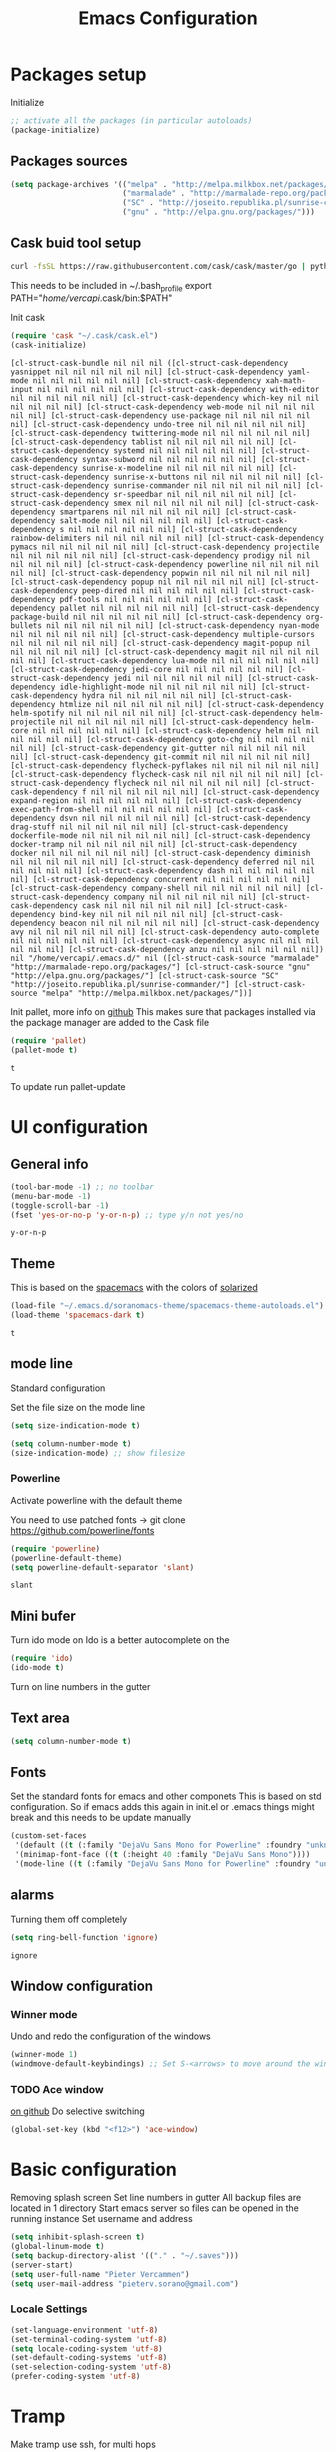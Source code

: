 #+TITLE: Emacs Configuration
#+OPTIONS: toc:4 h:4m 

* Packages setup

Initialize
#+BEGIN_SRC emacs-lisp
;; activate all the packages (in particular autoloads)
(package-initialize)
#+END_SRC
  
** Packages sources

#+BEGIN_SRC emacs-lisp
 (setq package-archives '(("melpa" . "http://melpa.milkbox.net/packages/")
                          ("marmalade" . "http://marmalade-repo.org/packages/")
                          ("SC" . "http://joseito.republika.pl/sunrise-commander/")
                          ("gnu" . "http://elpa.gnu.org/packages/")))
#+END_SRC


** Cask buid tool setup
   
   #+BEGIN_SRC sh
   curl -fsSL https://raw.githubusercontent.com/cask/cask/master/go | python
   #+END_SRC

   This needs to be included in ~/.bash_profile
   export PATH="/home/vercapi/.cask/bin:$PATH"

   Init cask
   #+BEGIN_SRC emacs-lisp
   (require 'cask "~/.cask/cask.el")
   (cask-initialize)
   #+END_SRC

   #+RESULTS:
   : [cl-struct-cask-bundle nil nil nil ([cl-struct-cask-dependency yasnippet nil nil nil nil nil nil] [cl-struct-cask-dependency yaml-mode nil nil nil nil nil nil] [cl-struct-cask-dependency xah-math-input nil nil nil nil nil nil] [cl-struct-cask-dependency with-editor nil nil nil nil nil nil] [cl-struct-cask-dependency which-key nil nil nil nil nil nil] [cl-struct-cask-dependency web-mode nil nil nil nil nil nil] [cl-struct-cask-dependency use-package nil nil nil nil nil nil] [cl-struct-cask-dependency undo-tree nil nil nil nil nil nil] [cl-struct-cask-dependency twittering-mode nil nil nil nil nil nil] [cl-struct-cask-dependency tablist nil nil nil nil nil nil] [cl-struct-cask-dependency systemd nil nil nil nil nil nil] [cl-struct-cask-dependency syntax-subword nil nil nil nil nil nil] [cl-struct-cask-dependency sunrise-x-modeline nil nil nil nil nil nil] [cl-struct-cask-dependency sunrise-x-buttons nil nil nil nil nil nil] [cl-struct-cask-dependency sunrise-commander nil nil nil nil nil nil] [cl-struct-cask-dependency sr-speedbar nil nil nil nil nil nil] [cl-struct-cask-dependency smex nil nil nil nil nil nil] [cl-struct-cask-dependency smartparens nil nil nil nil nil nil] [cl-struct-cask-dependency salt-mode nil nil nil nil nil nil] [cl-struct-cask-dependency s nil nil nil nil nil nil] [cl-struct-cask-dependency rainbow-delimiters nil nil nil nil nil nil] [cl-struct-cask-dependency pymacs nil nil nil nil nil nil] [cl-struct-cask-dependency projectile nil nil nil nil nil nil] [cl-struct-cask-dependency prodigy nil nil nil nil nil nil] [cl-struct-cask-dependency powerline nil nil nil nil nil nil] [cl-struct-cask-dependency popwin nil nil nil nil nil nil] [cl-struct-cask-dependency popup nil nil nil nil nil nil] [cl-struct-cask-dependency peep-dired nil nil nil nil nil nil] [cl-struct-cask-dependency pdf-tools nil nil nil nil nil nil] [cl-struct-cask-dependency pallet nil nil nil nil nil nil] [cl-struct-cask-dependency package-build nil nil nil nil nil nil] [cl-struct-cask-dependency org-bullets nil nil nil nil nil nil] [cl-struct-cask-dependency nyan-mode nil nil nil nil nil nil] [cl-struct-cask-dependency multiple-cursors nil nil nil nil nil nil] [cl-struct-cask-dependency magit-popup nil nil nil nil nil nil] [cl-struct-cask-dependency magit nil nil nil nil nil nil] [cl-struct-cask-dependency lua-mode nil nil nil nil nil nil] [cl-struct-cask-dependency jedi-core nil nil nil nil nil nil] [cl-struct-cask-dependency jedi nil nil nil nil nil nil] [cl-struct-cask-dependency idle-highlight-mode nil nil nil nil nil nil] [cl-struct-cask-dependency hydra nil nil nil nil nil nil] [cl-struct-cask-dependency htmlize nil nil nil nil nil nil] [cl-struct-cask-dependency helm-spotify nil nil nil nil nil nil] [cl-struct-cask-dependency helm-projectile nil nil nil nil nil nil] [cl-struct-cask-dependency helm-core nil nil nil nil nil nil] [cl-struct-cask-dependency helm nil nil nil nil nil nil] [cl-struct-cask-dependency goto-chg nil nil nil nil nil nil] [cl-struct-cask-dependency git-gutter nil nil nil nil nil nil] [cl-struct-cask-dependency git-commit nil nil nil nil nil nil] [cl-struct-cask-dependency flycheck-pyflakes nil nil nil nil nil nil] [cl-struct-cask-dependency flycheck-cask nil nil nil nil nil nil] [cl-struct-cask-dependency flycheck nil nil nil nil nil nil] [cl-struct-cask-dependency f nil nil nil nil nil nil] [cl-struct-cask-dependency expand-region nil nil nil nil nil nil] [cl-struct-cask-dependency exec-path-from-shell nil nil nil nil nil nil] [cl-struct-cask-dependency dsvn nil nil nil nil nil nil] [cl-struct-cask-dependency drag-stuff nil nil nil nil nil nil] [cl-struct-cask-dependency dockerfile-mode nil nil nil nil nil nil] [cl-struct-cask-dependency docker-tramp nil nil nil nil nil nil] [cl-struct-cask-dependency docker nil nil nil nil nil nil] [cl-struct-cask-dependency diminish nil nil nil nil nil nil] [cl-struct-cask-dependency deferred nil nil nil nil nil nil] [cl-struct-cask-dependency dash nil nil nil nil nil nil] [cl-struct-cask-dependency concurrent nil nil nil nil nil nil] [cl-struct-cask-dependency company-shell nil nil nil nil nil nil] [cl-struct-cask-dependency company nil nil nil nil nil nil] [cl-struct-cask-dependency cask nil nil nil nil nil nil] [cl-struct-cask-dependency bind-key nil nil nil nil nil nil] [cl-struct-cask-dependency beacon nil nil nil nil nil nil] [cl-struct-cask-dependency avy nil nil nil nil nil nil] [cl-struct-cask-dependency auto-complete nil nil nil nil nil nil] [cl-struct-cask-dependency async nil nil nil nil nil nil] [cl-struct-cask-dependency anzu nil nil nil nil nil nil]) nil "/home/vercapi/.emacs.d/" nil ([cl-struct-cask-source "marmalade" "http://marmalade-repo.org/packages/"] [cl-struct-cask-source "gnu" "http://elpa.gnu.org/packages/"] [cl-struct-cask-source "SC" "http://joseito.republika.pl/sunrise-commander/"] [cl-struct-cask-source "melpa" "http://melpa.milkbox.net/packages/"])]

   Init pallet, more info on [[https://github.com/rdallasgray/pallet][github]]
   This makes sure that packages installed via the package manager are added to the Cask file
   #+BEGIN_SRC emacs-lisp
   (require 'pallet)
   (pallet-mode t)
   #+END_SRC

   #+RESULTS:
   : t

   To update run pallet-update

   
   
* UI configuration
** General info
   
   #+BEGIN_SRC emacs-lisp
     (tool-bar-mode -1) ;; no toolbar
     (menu-bar-mode -1)
     (toggle-scroll-bar -1)
     (fset 'yes-or-no-p 'y-or-n-p) ;; type y/n not yes/no
   #+END_SRC

   #+RESULTS:
   : y-or-n-p

** Theme

    This is based on the [[https://github.com/nashamri/spacemacs-theme][spacemacs]] with the colors of [[http://eclipsecolorthemes.org/?view%3Dtheme&id%3D1115][solarized]]

    #+BEGIN_SRC emacs-lisp
      (load-file "~/.emacs.d/soranomacs-theme/spacemacs-theme-autoloads.el")
      (load-theme 'spacemacs-dark t)
    #+END_SRC

    #+RESULTS:
    : t

** mode line
   
    Standard configuration
    
    Set the file size on the mode line  
    #+BEGIN_SRC emacs-lisp
    (setq size-indication-mode t)
    #+END_SRC

    #+BEGIN_SRC emacs-lisp
    (setq column-number-mode t)
    (size-indication-mode) ;; show filesize
    #+END_SRC
    
*** Powerline
     
     Activate powerline with the default theme

     You need to use patched fonts -> 
     git clone https://github.com/powerline/fonts

     #+BEGIN_SRC emacs-lisp
       (require 'powerline)
       (powerline-default-theme)
       (setq powerline-default-separator 'slant)
     #+END_SRC

     #+RESULTS:
     : slant

** Mini bufer

   Turn ido mode on
   Ido is a better autocomplete on the 

   #+BEGIN_SRC emacs-lisp
   (require 'ido)
   (ido-mode t)
   #+END_SRC

   Turn on line numbers in the gutter

** Text area

    #+BEGIN_SRC emacs-lisp
    (setq column-number-mode t)
    #+END_SRC
    
** Fonts

   Set the standard fonts for emacs and other componets
   This is based on std configuration. So if emacs adds this again in init.el or .emacs things might break and this needs to be update manually

    #+BEGIN_SRC emacs-lisp
    (custom-set-faces
     '(default ((t (:family "DejaVu Sans Mono for Powerline" :foundry "unknown" :slant normal :weight normal :height 140 :width normal))))
     '(minimap-font-face ((t (:height 40 :family "DejaVu Sans Mono"))))
     '(mode-line ((t (:family "DejaVu Sans Mono for Powerline" :foundry "unknown" :slant normal :weight normal :height 140 :width normal)))))
    #+END_SRC

** alarms
    
    Turning them off completely
    #+BEGIN_SRC emacs-lisp
    (setq ring-bell-function 'ignore)
    #+END_SRC

    #+RESULTS:
    : ignore

** Window configuration
   
*** Winner mode
    Undo and redo the configuration of the windows

    #+BEGIN_SRC emacs-lisp
      (winner-mode 1) 
      (windmove-default-keybindings) ;; Set S-<arrows> to move around the windows (S- <arrow> to move along windows)
    #+END_SRC

*** TODO Ace window
    [[https://github.com/abo-abo/ace-window][on github]]
    Do selective switching

    #+BEGIN_SRC emacs-lisp
    (global-set-key (kbd "<f12>") 'ace-window)
    #+END_SRC

* Basic configuration
   
   Removing splash screen
   Set line numbers in gutter
   All backup files are located in 1 directory
   Start emacs server so files can be opened in the running instance
   Set username and address

   #+BEGIN_SRC emacs-lisp
     (setq inhibit-splash-screen t)
     (global-linum-mode t)
     (setq backup-directory-alist '(("." . "~/.saves")))
     (server-start)
     (setq user-full-name "Pieter Vercammen")
     (setq user-mail-address "pieterv.sorano@gmail.com")
   #+END_SRC

*** Locale Settings

#+BEGIN_SRC emacs-lisp
   (set-language-environment 'utf-8)
   (set-terminal-coding-system 'utf-8)
   (setq locale-coding-system 'utf-8)
   (set-default-coding-systems 'utf-8)
   (set-selection-coding-system 'utf-8)
   (prefer-coding-system 'utf-8)
#+END_SRC

* Tramp

   Make tramp use ssh, for multi hops
   #+BEGIN_SRC emacs-lisp
     (require 'tramp)
     (setq tramp-default-method "ssh")
   #+END_SRC

   #+RESULTS:
   : ssh

   Add the needed hosts because mutli hop doesn't work with helm
   Also because mutli hop is a lot of typing for hosts that are used all the time

   Format of tripple is: HOST USER PROXY
   #+BEGIN_SRC emacs-lisp
          (add-to-list 'tramp-default-proxies-alist
                    '("\\`192.168.1.2\\'" "\\`root\\'" "/ssh:sorano@%h:"))
          (add-to-list 'tramp-default-proxies-alist
                    '("\\`192.168.1.252\\'" "\\`root\\'" "/ssh:alarm@%h:"))
   #+END_SRC

   #+RESULTS:
   | \`192.168.1.252\' | \`root\' | /ssh:alarm@%h:  |
   | \`192.168.1.2\'   | \`root\' | /ssh:sorano@%h: |

   Set the timout of ssh
   #+BEGIN_SRC emacs-lisp
     (setq password-cache-expiry 1200)
   #+END_SRC
   
* CEDET
** Iinitialize CEDET

    #+BEGIN_SRC emacs-lisp
      ;;(load-file "~/.emacs.d/cedet-bzr/trunk/cedet-devel-load.el") 
      ;;(add-to-list 'semantic-default-submodes 'global-semantic-idle-summary-mode t)
      ;;(add-to-list 'semantic-default-submodes 'global-semantic-idle-completions-mode t)
      ;;(add-to-list 'semantic-default-submodes 'global-cedet-m3-minor-mode t)
      ;;(add-to-list 'semantic-default-submodes 'global-semantic-highlight-func-mode t)
      ;;(semantic-mode 1)                        ; Enable semantic

      ;; load contrib library
      ;;(load-file "~/.emacs.d/cedet-bzr/trunk/contrib/cedet-contrib-load.el")
    #+END_SRC

    #+RESULTS:

x* Org Mode
** General settings
[[http://orgmode.org/manual/Conflicts.html][
    Confliction manual org-mode]]
    
    Make sure we don't have a conflict with S-arrow keys
    Now org mode S-arrows switches windows when there is no relevant action for the org-mode bound command
    #+BEGIN_SRC emacs-lisp
      (setq org-replace-disputed-keys t)
      (add-hook 'org-shiftup-final-hook 'windmove-up)
      (add-hook 'org-shiftleft-final-hook 'windmove-left)
      (add-hook 'org-shiftdown-final-hook 'windmove-down)
      (add-hook 'org-shiftright-final-hook 'windmove-right)
    #+END_SRC
    
    #+RESULTS:
    | windmove-right |

** Display settings

    #+BEGIN_SRC emacs-lisp
      (setq org-src-fontify-natively t)
    #+END_SRC

** Code blocks

    Set languages that can be executed
    
    #+BEGIN_SRC emacs-lisp
      (org-babel-do-load-languages
       'org-babel-load-languages
       '((python . t)
         (sh . t)
         (emacs-lisp . t)
         ))
    #+END_SRC
    
    Set it so that code executes without asking permission when pressing C-c C-c
    
    #+BEGIN_SRC emacs-lisp
    (setq org-confirm-babel-evaluate nil)
    #+END_SRC
    
    Set python version
    #+BEGIN_SRC emacs-lisp
    (setq org-babel-python-command "python2")
    #+END_SRC

** Keymaps

    #+BEGIN_SRC emacs-lisp
      (add-hook 'org-mode-hook
                (lambda ()
                  (require 'hydra)
                  (defhydra hydra-org-navigation (org-mode-map "<f2>")
                    "Org navigation"
                    ("n" outline-next-visible-heading)
                    ("p" outline-previous-visible-heading)
                    ("f" org-forward-heading-same-level)
                    ("b" org-backward-heading-same-level))
                  (local-set-key (kbd "<f7>") 'org-mark-ring-push)
                  (local-set-key (kbd "C-<f7>") 'org-mark-ring-goto)))
    #+END_SRC

#+RESULTS:
| (lambda nil (require (quote hydra)) (defhydra hydra-org-navigation (global-map <f2>) zoom (quote ((n org-forward-element) (p org-backward-element) (f org-forward-heading-same-level) (b org-backward-heading-same-level)))) (local-set-key (kbd <f7>) (quote org-mark-ring-push)) (local-set-key (kbd C-<f7>) (quote org-mark-ring-goto))) | er/add-org-mode-expansions | (lambda nil (require (quote hydra)) (hydra-create <f2> (quote ((n org-forward-element) (p org-backward-element) (f org-forward-heading-same-level) (b org-backward-heading-same-level)))) (local-set-key (kbd <f7>) (quote org-mark-ring-push)) (local-set-key (kbd C-<f7>) (quote org-mark-ring-goto))) | (lambda nil (require (quote hydra)) (hydra-create <f1> (quote ((n org-forward-element) (p org-backward-element) (f org-forward-heading-same-level) (b org-backward-heading-same-level)))) (local-set-key (kbd <f7>) (quote org-mark-ring-push)) (local-set-key (kbd C-<f7>) (quote org-mark-ring-goto))) | #[nil \300\301\302\303\304$\207 [org-add-hook change-major-mode-hook org-show-block-all append local] 5] | #[nil \300\301\302\303\304$\207 [org-add-hook change-major-mode-hook org-babel-show-result-all append local] 5] | org-babel-result-hide-spec | org-babel-hide-all-hashes |
     
** TODO Nice bullets
* helm
[[http://tuhdo.github.io/helm-intro.html][    Helm tutorial]]
    
** General config

    #+BEGIN_SRC emacs-lisp
      (require 'helm-config)
      (helm-mode 1)
    
      (setq helm-split-window-in-side-p           t ; open helm buffer inside current window, not occupy whole other window
            helm-move-to-line-cycle-in-source     t ; move to end or beginning of source when reaching top or bottom of source.
            helm-ff-search-library-in-sexp        t ; search for library in `require' and `declare-function' sexp.
            helm-scroll-amount                    8 ; scroll 8 lines other window using M-<next>/M-<prior>
            helm-ff-file-name-history-use-recentf t)
    
      (helm-mode 1)
    
      (when (executable-find "curl")
          (setq helm-google-suggest-use-curl-p t))
    #+END_SRC

    #+RESULTS:
    : t

** Key bindings

    #+BEGIN_SRC emacs-lisp
      (define-key helm-map (kbd "<tab>") 'helm-execute-persistent-action) ; rebind tab to run persistent action
      (define-key helm-map (kbd "C-i") 'helm-execute-persistent-action) ; make TAB works in terminal
      (define-key helm-map (kbd "C-z")  'helm-select-action) ; list actions using C-z
      (global-set-key (kbd "C-x b") 'helm-mini)
      (global-set-key (kbd "C-x C-f") 'helm-find-files)
      (global-set-key (kbd "C-c h o") 'helm-occur)
      (global-set-key (kbd "C-c h g") 'helm-google-suggest)
      (global-set-key (kbd "M-x") 'helm-M-x)
      (define-key helm-map (kbd "M-y") 'helm-show-kill-ring)
    #+END_SRC
    
    #+RESULTS:
    : helm-show-kill-ring

* TODO Python
  The curren setup has too many issues. Try [[http://ericjmritz.name/2015/11/06/gnu-emacs-packages-for-python-programming/][this]]

  Setup python environment

  Setting everything to use python 2
  #+BEGIN_SRC emacs-lisp
    (setq python-version-checked t)
    (setenv "PYMACS_PYTHON" "python2")
    (setq python-python-command "python2")
    (setq py-shell-name "/usr/bin/python2")
    (setq py-python-command "/usr/bin/python2")
    (setq python-environment-virtualenv (list "virtualenv2" "--system-site-packages" "--quiet"))
  #+END_SRC

** TODO Python version switch
** TODO Python virtualenv
** pymacs

Initialize pymacs
Pymacs is an interface between emacs and python.

#+BEGIN_SRC emacs-lisp
(autoload 'pymacs-apply "pymacs")
(autoload 'pymacs-call "pymacs")
(autoload 'pymacs-eval "pymacs" nil t)
(autoload 'pymacs-exec "pymacs" nil t)
(autoload 'pymacs-load "pymacs" nil t)
(autoload 'pymacs-autoload "pymacs")
#+END_SRC

** ropemacs 

intialize ropemacs
ropemacs is a refactoring framework for python

#+BEGIN_SRC emacs-lisp
(pymacs-load "ropemacs" "rope-")
#+END_SRC

** jedi

Initalize jedi
Jedi is an autocomplete tool for python

#+BEGIN_SRC emacs-lisp
(require 'jedi)
(add-hook 'python-mode-hook 'jedi:setup)
#+END_SRC

This actually makes sure jedi uses the "two" virtual env. Because this is a python 2 environment we need to use the virtualenv2 command.
Directory: ~/.emacs.d/.python-environments/two
Create virtualenv with: "virtualenv2 --system-site-packages two" in the "~/.emacs.d/.python-environments" directory
When switching environments execute "jedi:install-server" again in emacs

#+BEGIN_SRC emacs-lisp
(setq jedi:environment-root "two")
(setq jedi:environment-virtualenv
      (append "virtualenv2"
              '("--python" "/usr/bin/python2")))
#+END_SRC

** TODO py-tests, this should become nose
Custom el code to run standard tests right from emacs

#+BEGIN_SRC emacs-lisp
(load "~/.emacs.d/custom/py-tests.el")
#+END_SRC

** python-tools

Some random collection of tools to use with python

#+BEGIN_SRC emacs-lisp
(load "~/.emacs.d/custom/py-tests.el")
#+END_SRC

#+RESULTS:
: t

** TODO python keymaps, hook to python mode

Below should only be activated in a python file
#+BEGIN_SRC emacs-lisp
  (global-set-key (kbd "C-c j") 'jedi:goto-definition)
  (global-set-key (kbd "C-c d") 'jedi:show-doc)
  (global-set-key (kbd "<C-tab>") 'company-jedi)
  (global-set-key (kbd "C-c h p") 'helm-pydoc)
#+END_SRC

#+RESULTS:
: helm-pydoc

** TODO check pycscope
   Inside and navigation into python code
   [[https://github.com/portante/pycscope][github]]

* lua/awesome
  These are the customizations for lua. Especially for development of awesome

** Tools

   Tools for writing lua

   #+BEGIN_SRC emacs-lisp
   (load "~/.emacs.d/custom/lua-tools.el")   
   #+END_SRC

   #+RESULTS:
   : t

** Tests
  
   Depends on [[https://github.com/siffiejoe/lua-testy][lua-testy]]

   #+BEGIN_SRC emacs-lisp
     (load "~/.emacs.d/custom/lua-tests.el")
   #+END_SRC

   #+BEGIN_SRC emacs-lisp
     (defun lua-mode-config ()
       "Change some settings when lua mode is loaded"
       (local-set-key (kbd "C-c C-t") 'lua-test)
       )

     (add-hook 'lua-mode-hook 'lua-mode-config)
   #+END_SRC

   #+RESULTS:
   | lua-mode-config |
   
* TODO Java
  https://github.com/jdee-emacs/jde
  http://www.skybert.net/emacs/java/
* Navigation
** Beacon

   Enable beacon a flash when your cursor jumps [[https://github.com/Malabarba/beacon][on github]]
   
   #+BEGIN_SRC emacs-lisp
     (beacon-mode 1)
   #+END_SRC

   #+RESULTS:
   : t

** avy (jump to x)

   avy lets you jump directrly to one or a combination of 2 characters or to a line
   Intialize avy
   https://github.com/abo-abo/avy

   #+BEGIN_SRC emacs-lisp
     (avy-setup-default)
     (global-set-key (kbd "C-:") 'avy-goto-char)
     (global-set-key (kbd "C-'") 'avy-goto-char-2)
   #+END_SRC
   
   #+RESULTS:
   : avy-goto-line

** sr-speedbar

   Speedbar is a tool that creates a window and shows speedbar inside
   Initialize sr-speedbar

   #+BEGIN_SRC emacs-lisp
   (require 'sr-speedbar)
   #+END_SRC

** Navigation keymaps
   
   Some global keymaps
   
   Keybindings for scrolling without moving the cursor
   
   #+BEGIN_SRC emacs-lisp
   (global-set-key (kbd "M-n") (kbd "C-u 1 C-v"))
   (global-set-key (kbd "M-p") (kbd "C-u 1 M-v"))
   #+END_SRC
   
** Goto-change
   
   #+BEGIN_SRC emacs-lisp
     (require 'goto-chg)
     (global-set-key (kbd "C-c p") 'goto-last-change)
     (global-set-key (kbd "C-c n") 'goto-last-change-reverse)
   #+END_SRC

   #+RESULTS:
   : goto-last-change-reverse

** Go back

   Ensure that going back using C-U C-SPC actually moves to a different location every time it is invoked
   #+BEGIN_SRC emacs-lisp
     (defun my/multi-pop-to-mark (orig-fun &rest args)
       "Call ORIG-FUN until the cursor moves.
        Try the repeated popping up to 10 times."
       (let ((p (point)))
         (dotimes (i 10)
           (when (= p (point))
             (apply orig-fun args)))))
     (advice-add 'pop-to-mark-command :around
                 #'my/multi-pop-to-mark)
   #+END_SRC

   Make repeating C-u C-SPC, C-u C-SPC like C-u C-SPC, C-SPC
   #+BEGIN_SRC emacs-lisp
   (setq set-mark-command-repeat-pop t)
   #+END_SRC

   #+RESULTS:
   : t

* Blogging/writing
** olivetti mode
   on [[https://github.com/rnkn/olivetti][github]]   
* Text Editing
** Standard editor settings
   
   #+BEGIN_SRC emacs-lisp
  (setq-default indent-tabs-mode nil) ;; don't use tabs
  (setq-default tab-width 2) ;; use 2 space tabs
  (global-hl-line-mode 1) ;; highlight current line
   #+END_SRC

** autocomplete
   
   hippie-expand to expand a sentence or a code block
   
   auto complete is done by company-mode
   [[http://company-mode.github.io/][Documentation]]

   #+BEGIN_SRC emacs-lisp
    (add-hook 'after-init-hook 'global-company-mode)
   #+END_SRC

   Company mode backends
   #+BEGIN_SRC emacs-lisp
     (with-eval-after-load 'company
       (add-to-list 'company-backends 'company-shell))
   #+END_SRC

   #+RESULTS:
   | company-shell | company-bbdb | company-nxml | company-css | company-eclim | company-semantic | company-clang | company-xcode | company-cmake | company-capf | company-files | (company-dabbrev-code company-gtags company-etags company-keywords) | company-oddmuse | company-dabbrev |

** undo

   An advanced undo system

   #+BEGIN_SRC emacs-lisp
   (global-undo-tree-mode t)
   (setq undo-tree-visualizer-relative-timestamps t)
   (setq undo-tree-visualizer-timestamps t)
   #+END_SRC

** parenthesis
   
   Automagically pair braces and quotes like TextMate
   #+BEGIN_SRC emacs-lisp
     (electric-pair-mode)
   #+END_SRC

   Show matching parentheses

   #+BEGIN_SRC emacs-lisp
   (setq show-paren-mode t)
   #+END_SRC

   I don't want numerous colors for every parenthesis.
   I only want to see the non matching parenthesis

   #+BEGIN_SRC emacs-lisp
     (add-hook 'prog-mode-hook 'rainbow-delimiters-mode)
     (require 'rainbow-delimiters)
     (setq rainbow-delimiters-max-face-count 1)
     (set-face-attribute 'rainbow-delimiters-unmatched-face nil
                         :foreground 'unspecified
                         :inherit 'error)
   #+END_SRC

   Move by parenthesis as per http://ergoemacs.org/emacs/emacs_navigating_keys_for_brackets.html

   #+BEGIN_SRC emacs-lisp
     (load "~/.emacs.d/custom/brackets-movement.el")
   
     (global-set-key (kbd "C-(") 'xah-backward-left-bracket)
     (global-set-key (kbd "C-)") 'xah-forward-right-bracket)
   #+END_SRC

#+RESULTS:
: xah-forward-right-bracket

** Multiple cursors

Mutliple cursors does what it says

#+BEGIN_SRC emacs-lisp
  (global-set-key (kbd "C->") 'mc/mark-next-like-this)
  (global-set-key (kbd "C-M->") 'mc/unmark-next-like-this)
  (global-set-key (kbd "C-<") 'mc/mark-previous-like-this)
  (global-set-key (kbd "C-M-<") 'mc/unmark-previous-like-this)
  (global-set-key (kbd "C-c C-<") 'mc/mark-all-like-this)
#+END_SRC

** Selection

#+BEGIN_SRC emacs-lisp
(global-set-key (kbd "C-=") 'er/expand-region)
#+END_SRC

** Copy paste
   Custom el to change behavior of std copy/cut paste behavior
   Some code based on xah-lee's version on http://ergoemacs.org/emacs/emacs_copy_cut_current_line.html

   #+BEGIN_SRC emacs-lisp
   (load "~/.emacs.d/custom/copy-paste-behavior.el")
   
   (global-set-key (kbd "C-w") 'custom-cut-line-or-region) ; cut
   (global-set-key (kbd "M-w") 'custom-copy-line-or-region) ; copy
   #+END_SRC


   #+RESULTS:
   : xah-copy-line-or-region

** YaSnippet

   Enable yasnippet on startup for all mode
   #+BEGIN_SRC emacs-lisp
     (yas-global-mode 1)
   #+END_SRC

** Spelling and autocorrect
   
   For enabling spelling for a specific mode this is needed
   (add-hook 'text-mode-hook 'flyspell-mode)

   #+BEGIN_SRC shell
   sudo pacman -S aspell-en
   #+END_SRC

*** Typo correctors
    
Enable auto correction for dubble typed CApitals
Found on stack exchange ...
#+BEGIN_SRC emacs-lisp
  (load "~/.emacs.d/custom/typo-correct.el")
  (dubcaps-mode)
#+END_SRC

#+RESULTS:
: t

Enable autocorrect with suggestions to correct instea of retyping
Found at: http://endlessparentheses.com/ispell-and-abbrev-the-perfect-auto-correct.html
#+BEGIN_SRC emacs-lisp
  (global-set-key (kbd "C-c c") 'endless/ispell-word-then-abbrev)
#+END_SRC

#+RESULTS:
: endless/ispell-word-then-abbrev

** Query and Replace

#+BEGIN_SRC emacs-lisp
  (global-anzu-mode)
  (global-set-key (kbd "M-%") 'anzu-query-replace)
  (global-set-key (kbd "C-M-%") 'anzu-query-replace-regexp)
#+END_SRC

#+RESULTS:
: anzu-query-replace-regexp

*** TODO Replace should always start at the beginning of the buffer
    
** Behavior
   
   subword-mode enables camel casing

   #+BEGIN_SRC emacs-lisp
     (global-syntax-subword-mode)
   #+END_SRC

* Search
  
  Find in file(s)
  - occur
  - helm-occur
  - helm-multi-occur
   
* Code
** Code checker
   Changed the default flymake with flycheck on [[https://github.com/flycheck/flycheck][github]]
   
   enable it
   #+BEGIN_SRC emacs-lisp
   (add-hook 'after-init-hook #'global-flycheck-mode)
   #+END_SRC

   #+RESULTS:
   | global-flycheck-mode | global-company-mode | x-wm-set-size-hint |

** Comments
  
   Comments line and regions without breaking the line. And it can uncomment again.
   Soruce: [[http://endlessparentheses.com/implementing-comment-line.html][blog]]
   #+BEGIN_SRC emacs-lisp
     (defun endless/comment-line-or-region (n)
       "Comment or uncomment current line and leave point after it.
        With positive prefix, apply to N lines including current one.
        With negative prefix, apply to -N lines above.
        If region is active, apply to active region instead."
       (interactive "p")
       (if (use-region-p)
           (comment-or-uncomment-region
            (region-beginning) (region-end))
         (let ((range
                (list (line-beginning-position)
                      (goto-char (line-end-position n)))))
           (comment-or-uncomment-region
            (apply #'min range)
            (apply #'max range)))
         (forward-line 1)
         (back-to-indentation)))
   #+END_SRC

   #+RESULTS:
   : endless/comment-line-or-region

   Set keyboard binding
   #+BEGIN_SRC emacs-lisp
   (global-set-key (kbd "C-;") #'endless/comment-line-or-region)
   #+END_SRC

   #+RESULTS:
   : endless/comment-line-or-region

** elisp
   
   autocompletion with litable
   [[https://github.com/Fuco1/litable][github page]]
    
* Projects
  
  Projectile is the project mgmt tool

**  helm-projectile

    [[http://tuhdo.github.io/helm-projectile.html][helm projectile]]

    key bindingd
    #+BEGIN_SRC emacs-lisp
     (global-set-key (kbd "C-c r h") 'helm-projectile)
    #+END_SRC

    #+RESULTS:
    : helm-projectile

* Eshell

  enable helm autocompletion

  #+BEGIN_SRC emacs-lisp
    (add-hook 'eshell-mode-hook
              '(lambda ()
                 (define-key eshell-mode-map (kbd "C-c C-l")  'helm-eshell-history)))
  #+END_SRC

  #+RESULTS:
  | lambda | nil | (define-key eshell-mode-map (kbd C-c C-l) (quote helm-eshell-history)) |
  |        |     |                                                                        |
* Magit
  
  git tool for emacs [[https://github.com/magit/magit][on github]]
  
  #+BEGIN_SRC emacs-lisp
    (global-set-key (kbd "C-x t") 'magit-status)
  #+END_SRC

  #+RESULTS:
  : magit-status
  
  Saving typed messages

  #+BEGIN_SRC emacs-lisp
    (load-file "~/.emacs.d/custom/message-history.el")

    (defun message-add ()
      "Actually add the message"
      (message-history/add message-history/message-history-file))

    (defun message-commit-setup ()
      "Setting up the buffer so that it will save the messages"
      (add-hook 'before-save-hook 'message-add nil t)
      )

    (add-hook 'git-commit-mode-hook 'message-commit-setup)
  #+END_SRC

  #+RESULTS:
  | message-commit-setup |

* Spreadsheet
  *.ses file
  [[https://www.gnu.org/software/emacs/manual/html_mono/ses.html#Quick-Tutorial][SES documentation]]
* TODO Evernote
* Directories
  
  Dired is the standard in emacs
  ztree is a tree browser
  
* Files
** Edit current buffer as root
    
    find-file-at-point to find a file at point
 
    #+BEGIN_SRC emacs-lisp
      (defun sudo-edit (&optional arg)
        "Edit currently visited file as root. With a prefix ARG prompt for a file to visit. Will also prompt for a file to visit if current buffer is not visiting a file."
        (interactive "P")
        (if (or arg (not buffer-file-name))
            (find-file (concat "/sudo:root@localhost:" (ido-read-file-name "Find file(as root): ")))
          (find-alternate-file (concat "/sudo:root@localhost:" buffer-file-name))
          )
        )
    #+END_SRC

    #+RESULTS:
    : sudo-edit

* Emacs general   
** Files
   When open files remain on exiting, pressing 'd' will show the diff
** Characters and unicode

   #+BEGIN_SRC emacs-lisp
     (require 'xah-math-input)
     (define-key xah-math-input-keymap (kbd "C-<tab>") 'xah-math-input-change-to-symbol)
   #+END_SRC

   #+RESULTS:
   : xah-math-input-change-to-symbol

** Links

   [[http://emacs.sexy/][EmacsIsSexy]]
   
** Help
*** which-key

    [[https://github.com/justbur/emacs-which-key#introduction][on github]]

    Automatically show the possible key completions in emacs
    
    #+BEGIN_SRC emacs-lisp
    (which-key-mode)
    #+END_SRC

    #+RESULTS:
    : t

* PDF

  On [[https://github.com/politza/pdf-tools][github]]. Additional installation steps and dependencies are needed (pdf-tools-install)
  
  #+BEGIN_SRC emacs-lisp
  (pdf-tools-install)
  #+END_SRC

* SVN

  Initiate svn mode
  #+BEGIN_SRC emacs-lisp
  (require 'dsvn)
  #+END_SRC

* Docker

  For manageing dockers there are 3 packages:
  - docker-mode for editing files
  - docker for managing docker (can use tramp, needed for root access, but can also be used on other hosts)
  - docker-tramp to have tramp like access to dockers /docker:<docker-name>:/home/

* Ediff

** Enable using both code blocks

   #+BEGIN_SRC emacs-lisp
     (defun ediff-copy-both-to-C ()
       (interactive)
       (ediff-copy-diff ediff-current-difference nil 'C nil
                        (concat
                         (ediff-get-region-contents ediff-current-difference 'A ediff-control-buffer)
                         (ediff-get-region-contents ediff-current-difference 'B ediff-control-buffer))))

     (defun ediff-copy-both-to-C-b-first ()
       (interactive)
       (ediff-copy-diff ediff-current-difference nil 'C nil
                        (concat
                         (ediff-get-region-contents ediff-current-difference 'B ediff-control-buffer)
                         (ediff-get-region-contents ediff-current-difference 'A ediff-control-buffer))))

     (defun add-d-to-ediff-mode-map ()
       (define-key ediff-mode-map "d" 'ediff-copy-both-to-C)
       (define-key ediff-mode-map "D" 'ediff-copy-both-to-C-b-first))
     (add-hook 'ediff-keymap-setup-hook 'add-d-to-ediff-mode-map)
   #+END_SRC

   #+RESULTS:
   | add-d-to-ediff-mode-map |

